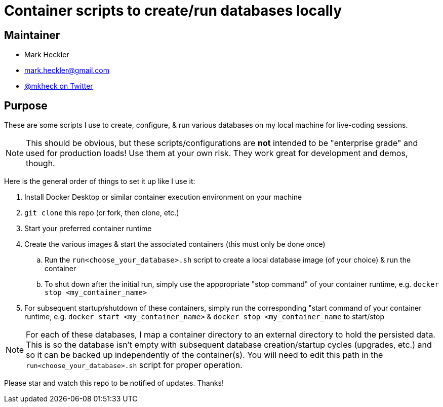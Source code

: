 = Container scripts to create/run databases locally

== Maintainer

* Mark Heckler
* mailto:mark.heckler@gmail.com[mark.heckler@gmail.com]
* https://twitter.com/mkheck[@mkheck on Twitter]

== Purpose

These are some scripts I use to create, configure, & run various databases on my local machine for live-coding sessions.

NOTE: This should be obvious, but these scripts/configurations are *not* intended to be "enterprise grade" and used for production loads! Use them at your own risk. They work great for development and demos, though.

Here is the general order of things to set it up like I use it:

. Install Docker Desktop or similar container execution environment on your machine
. `git clone` this repo (or fork, then clone, etc.)
. Start your preferred container runtime
. Create the various images & start the associated containers (this must only be done once)
.. Run the `run<choose_your_database>.sh` script to create a local database image (of your choice) & run the container
.. To shut down after the initial run, simply use the apppropriate "stop command" of your container runtime, e.g. `docker stop <my_container_name>`
. For subsequent startup/shutdown of these containers, simply run the corresponding "start command of your container runtime, e.g. `docker start <my_container_name>` & `docker stop <my_container_name` to start/stop

NOTE: For each of these databases, I map a container directory to an external directory to hold the persisted data. This is so the database isn't empty with subsequent database creation/startup cycles (upgrades, etc.) and so it can be backed up independently of the container(s). You will need to edit this path in the `run<choose_your_database>.sh` script for proper operation.

Please star and watch this repo to be notified of updates. Thanks!
